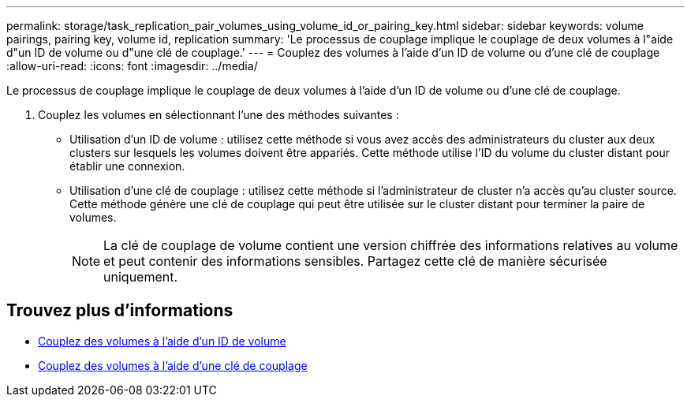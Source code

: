 ---
permalink: storage/task_replication_pair_volumes_using_volume_id_or_pairing_key.html 
sidebar: sidebar 
keywords: volume pairings, pairing key, volume id, replication 
summary: 'Le processus de couplage implique le couplage de deux volumes à l"aide d"un ID de volume ou d"une clé de couplage.' 
---
= Couplez des volumes à l'aide d'un ID de volume ou d'une clé de couplage
:allow-uri-read: 
:icons: font
:imagesdir: ../media/


[role="lead"]
Le processus de couplage implique le couplage de deux volumes à l'aide d'un ID de volume ou d'une clé de couplage.

. Couplez les volumes en sélectionnant l'une des méthodes suivantes :
+
** Utilisation d'un ID de volume : utilisez cette méthode si vous avez accès des administrateurs du cluster aux deux clusters sur lesquels les volumes doivent être appariés. Cette méthode utilise l'ID du volume du cluster distant pour établir une connexion.
** Utilisation d'une clé de couplage : utilisez cette méthode si l'administrateur de cluster n'a accès qu'au cluster source. Cette méthode génère une clé de couplage qui peut être utilisée sur le cluster distant pour terminer la paire de volumes.
+

NOTE: La clé de couplage de volume contient une version chiffrée des informations relatives au volume et peut contenir des informations sensibles. Partagez cette clé de manière sécurisée uniquement.







== Trouvez plus d'informations

* xref:task_replication_pair_volumes_using_a_volume_id.adoc[Couplez des volumes à l'aide d'un ID de volume]
* xref:task_replication_pair_volumes_using_a_pairing_key.adoc[Couplez des volumes à l'aide d'une clé de couplage]

